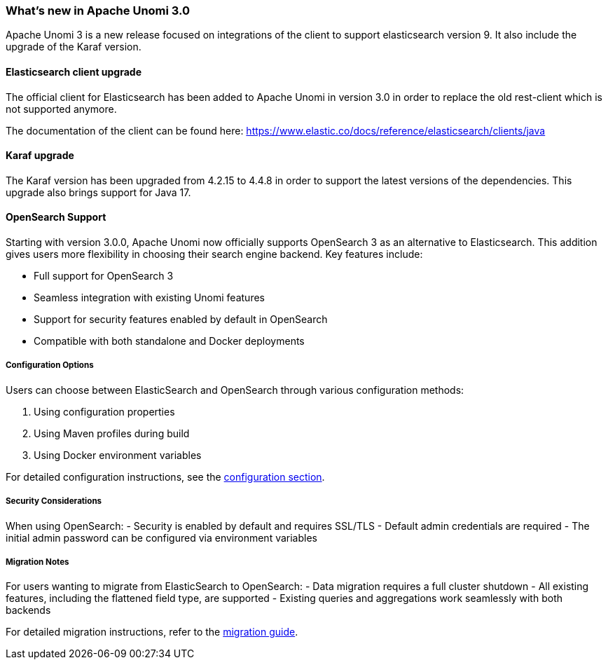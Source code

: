 //
// Licensed under the Apache License, Version 2.0 (the "License");
// you may not use this file except in compliance with the License.
// You may obtain a copy of the License at
//
//      http://www.apache.org/licenses/LICENSE-2.0
//
// Unless required by applicable law or agreed to in writing, software
// distributed under the License is distributed on an "AS IS" BASIS,
// WITHOUT WARRANTIES OR CONDITIONS OF ANY KIND, either express or implied.
// See the License for the specific language governing permissions and
// limitations under the License.
//
=== What's new in Apache Unomi 3.0

Apache Unomi 3 is a new release focused on integrations of the client to support elasticsearch version 9.
It also include the upgrade of the Karaf version.

==== Elasticsearch client upgrade

The official client for Elasticsearch has been added to Apache Unomi in version 3.0 in order to replace the old rest-client which
is not supported anymore.

The documentation of the client can be found here: https://www.elastic.co/docs/reference/elasticsearch/clients/java

==== Karaf upgrade

The Karaf version has been upgraded from 4.2.15 to 4.4.8 in order to support the latest versions of the dependencies.
This upgrade also brings support for Java 17.

==== OpenSearch Support

Starting with version 3.0.0, Apache Unomi now officially supports OpenSearch 3 as an alternative to Elasticsearch. This addition gives users more flexibility in choosing their search engine backend. Key features include:

- Full support for OpenSearch 3
- Seamless integration with existing Unomi features
- Support for security features enabled by default in OpenSearch
- Compatible with both standalone and Docker deployments

===== Configuration Options

Users can choose between ElasticSearch and OpenSearch through various configuration methods:

1. Using configuration properties
2. Using Maven profiles during build
3. Using Docker environment variables

For detailed configuration instructions, see the <<Configuration,configuration section>>.

===== Security Considerations

When using OpenSearch:
- Security is enabled by default and requires SSL/TLS
- Default admin credentials are required
- The initial admin password can be configured via environment variables

===== Migration Notes

For users wanting to migrate from ElasticSearch to OpenSearch:
- Data migration requires a full cluster shutdown
- All existing features, including the flattened field type, are supported
- Existing queries and aggregations work seamlessly with both backends

For detailed migration instructions, refer to the <<Migrations,migration guide>>.
